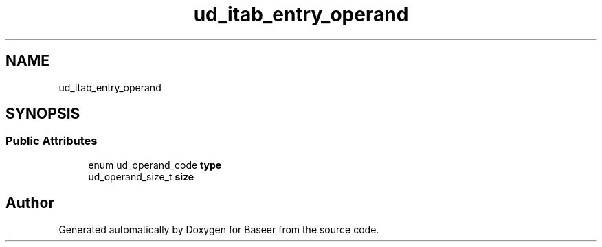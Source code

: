 .TH "ud_itab_entry_operand" 3 "Version 0.1.0" "Baseer" \" -*- nroff -*-
.ad l
.nh
.SH NAME
ud_itab_entry_operand
.SH SYNOPSIS
.br
.PP
.SS "Public Attributes"

.in +1c
.ti -1c
.RI "enum ud_operand_code \fBtype\fP"
.br
.ti -1c
.RI "ud_operand_size_t \fBsize\fP"
.br
.in -1c

.SH "Author"
.PP 
Generated automatically by Doxygen for Baseer from the source code\&.

